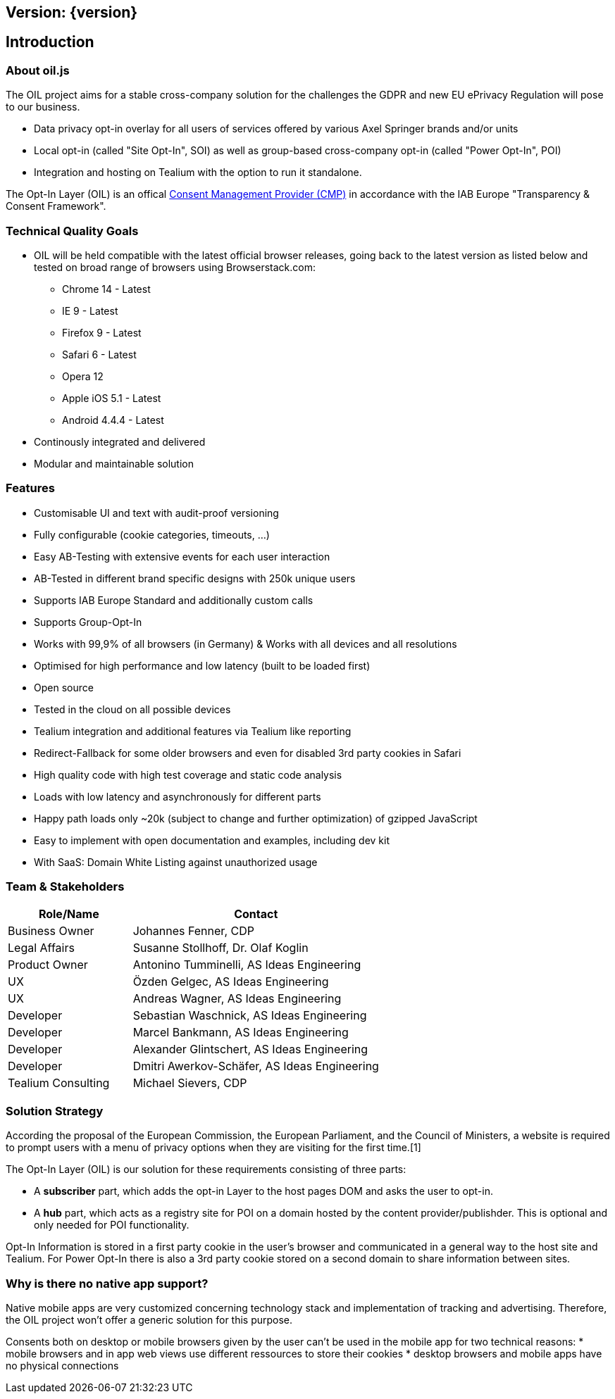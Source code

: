 == Version: {version}

== Introduction

=== About oil.js

The OIL project aims for a stable cross-company solution for the challenges the GDPR and new EU ePrivacy Regulation will pose to our business.

* Data privacy opt-in overlay for all users of services offered by various Axel Springer brands and/or units
* Local opt-in (called "Site Opt-In", SOI) as well as group-based cross-company opt-in (called "Power Opt-In", POI)
* Integration and hosting on Tealium with the option to run it standalone.

The Opt-In Layer (OIL) is an offical link:http://advertisingconsent.eu/iab-europe-transparency-consent-framework-list-of-registered-cmps/[Consent Management Provider (CMP)] in accordance with the IAB Europe "Transparency & Consent Framework".

=== Technical Quality Goals

* OIL will be held compatible with the latest official browser releases, going back to the latest version as listed below and tested on broad range of browsers using Browserstack.com:
** Chrome 14 - Latest
** IE 9 - Latest
** Firefox 9 - Latest
** Safari 6 - Latest
** Opera 12
** Apple iOS 5.1 - Latest
** Android 4.4.4 - Latest
* Continously integrated and delivered
* Modular and maintainable solution

=== Features

* Customisable UI and text with audit-proof versioning
* Fully configurable (cookie categories, timeouts, ...)
* Easy AB-Testing with extensive events for each user interaction
* AB-Tested in different brand specific designs with 250k unique users
* Supports IAB Europe Standard and additionally custom calls
* Supports Group-Opt-In
* Works with 99,9% of all browsers (in Germany) & Works with all devices and all resolutions
* Optimised for high performance and low latency (built to be loaded first)
* Open source
* Tested in the cloud on all possible devices
* Tealium integration and additional features via Tealium like reporting
* Redirect-Fallback for some older browsers and even for disabled 3rd party cookies in Safari
* High quality code with high test coverage and static code analysis
* Loads with low latency and asynchronously for different parts
* Happy path loads only ~20k (subject to change and further optimization) of gzipped JavaScript
* Easy to implement with open documentation and examples, including dev kit
* With SaaS: Domain White Listing against unauthorized usage

=== Team & Stakeholders

[options="header",cols="1,2"]
|===
|Role/Name|Contact|
Business Owner | Johannes Fenner, CDP |
Legal Affairs | Susanne Stollhoff, Dr. Olaf Koglin |
Product Owner | Antonino Tumminelli, AS Ideas Engineering |
UX | Özden Gelgec, AS Ideas Engineering |
UX | Andreas Wagner, AS Ideas Engineering |
Developer | Sebastian Waschnick, AS Ideas Engineering |
Developer | Marcel Bankmann, AS Ideas Engineering |
Developer | Alexander Glintschert, AS Ideas Engineering |
Developer | Dmitri Awerkov-Schäfer, AS Ideas Engineering |
Tealium Consulting | Michael Sievers, CDP|
|===

=== Solution Strategy

According the proposal of the European Commission, the European Parliament, and the Council of Ministers, a website is required to prompt users with a menu of privacy options when they are visiting for the first time.[1]

The Opt-In Layer (OIL) is our solution for these requirements consisting of three parts:

* A **subscriber** part, which adds the opt-in Layer to the host pages DOM and asks the user to opt-in.
* A **hub** part, which acts as a registry site for POI on a domain hosted by the content provider/publishder. This is optional and only needed for POI functionality.

Opt-In Information is stored in a first party cookie in the user's browser and communicated in a general way to the host site and Tealium. For Power Opt-In there is also a 3rd party cookie stored on a second domain to share information between sites.

=== Why is there no native app support?

Native mobile apps are very customized concerning technology stack and implementation of tracking and advertising. Therefore, the OIL project won't offer a generic solution for this purpose.

Consents both on desktop or mobile browsers given by the user can't be used in the mobile app for two technical reasons:
* mobile browsers and in app web views use different ressources to store their cookies
* desktop browsers and mobile apps have no physical connections
